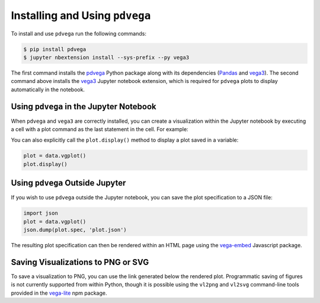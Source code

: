 .. _installation:

Installing and Using ``pdvega``
===============================

To install and use ``pdvega`` run the following commands:

.. code-block:: bash

    $ pip install pdvega
    $ jupyter nbextension install --sys-prefix --py vega3

The first command installs the `pdvega <https://pypi.python.org/pypi/pdvega>`_
Python package along with its dependencies (`Pandas`_ and `vega3`_).
The second command above installs the `vega3`_ Jupyter notebook extension, which
is required for ``pdvega`` plots to display automatically in the notebook.

Using ``pdvega`` in the Jupyter Notebook
----------------------------------------
When ``pdvega`` and ``vega3`` are correctly installed, you can create a
visualization within the Jupyter notebook by executing a cell with a plot
command as the last statement in the cell. For example:

.. pdvega-plot::

   import pandas as pd
   import pdvega  # adds vgplot attribute to Pandas objects

   data = pd.Series([1,2,3,2,3,4,3,4,5])
   data.vgplot()

You can also explicitly call the ``plot.display()`` method to display a plot
saved in a variable:

.. code-block:: python

   plot = data.vgplot()
   plot.display()

.. pdvega-plot::
    :hide-code:

    import pandas as pd
    import pdvega  # adds vgplot attribute to Pandas objects

    data = pd.Series([1,2,3,2,3,4,3,4,5])
    data.vgplot()


Using ``pdvega`` Outside Jupyter
--------------------------------
If you wish to use ``pdvega`` outside the Jupyter notebook, you can save the
plot specification to a JSON file:

.. code-block:: python

    import json
    plot = data.vgplot()
    json.dump(plot.spec, 'plot.json')

The resulting plot specification can then be rendered within an HTML page
using the `vega-embed`_ Javascript package.

Saving Visualizations to PNG or SVG
-----------------------------------
To save a visualization to PNG, you can use the link generated below the
rendered plot. Programmatic saving of figures is not currently supported
from within Python, though it is possible using the ``vl2png`` and ``vl2svg``
command-line tools provided in the `vega-lite`_ npm package.


.. _Jupyter notebook: http://jupyter.org/
.. _Pandas: http://pandas.pydata.org/
.. _vega3: http://pypi.python.org/pypi/vega3/
.. _vega-embed: https://vega.github.io/vega-lite/usage/embed.html
.. _vega-lite: https://github.com/vega/vega-lite
